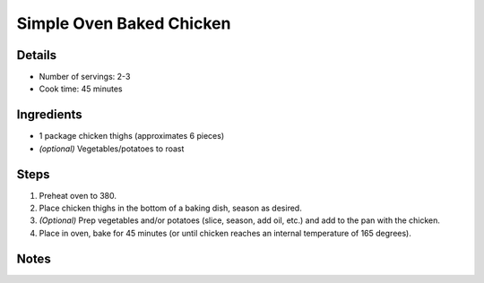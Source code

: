 Simple Oven Baked Chicken
=========================

Details
-------

* Number of servings: 2-3
* Cook time: 45 minutes

Ingredients
-----------

* 1 package chicken thighs (approximates 6 pieces)
* *(optional)* Vegetables/potatoes to roast

Steps
-----

#. Preheat oven to 380.
#. Place chicken thighs in the bottom of a baking dish, season as desired.
#. *(Optional)* Prep vegetables and/or potatoes (slice, season, add oil, etc.) and add to the pan with the chicken.
#. Place in oven, bake for 45 minutes (or until chicken reaches an internal temperature of 165 degrees).


Notes
-----
